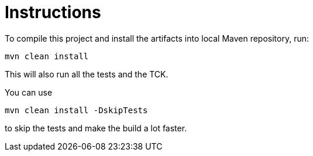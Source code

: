 = Instructions

To compile this project and install the artifacts into local Maven repository, run:

[source,bash]
----
mvn clean install
----

This will also run all the tests and the TCK.

You can use

[source,bash]
----
mvn clean install -DskipTests
----

to skip the tests and make the build a lot faster.
